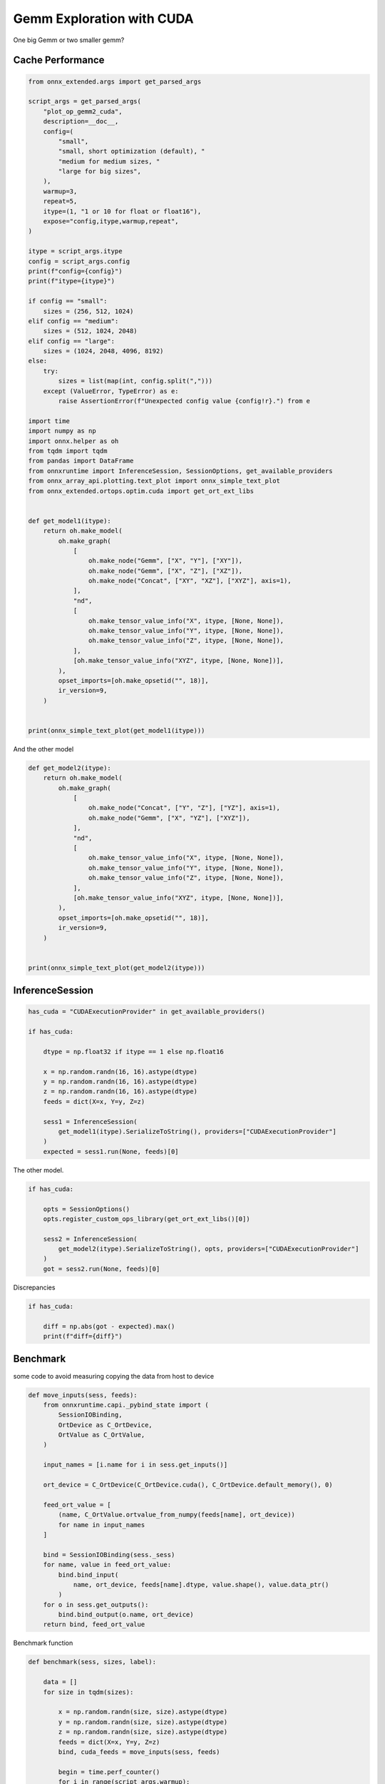 
.. DO NOT EDIT.
.. THIS FILE WAS AUTOMATICALLY GENERATED BY SPHINX-GALLERY.
.. TO MAKE CHANGES, EDIT THE SOURCE PYTHON FILE:
.. "auto_examples/plot_op_gemm2_cuda.py"
.. LINE NUMBERS ARE GIVEN BELOW.

.. only:: html

    .. note::
        :class: sphx-glr-download-link-note

        :ref:`Go to the end <sphx_glr_download_auto_examples_plot_op_gemm2_cuda.py>`
        to download the full example code.

.. rst-class:: sphx-glr-example-title

.. _sphx_glr_auto_examples_plot_op_gemm2_cuda.py:


.. _l-example-op-gemm2_cuda:

Gemm Exploration with CUDA
==========================

One big Gemm or two smaller gemm?

Cache Performance
+++++++++++++++++

.. GENERATED FROM PYTHON SOURCE LINES 12-81

.. code-block:: Python


    from onnx_extended.args import get_parsed_args

    script_args = get_parsed_args(
        "plot_op_gemm2_cuda",
        description=__doc__,
        config=(
            "small",
            "small, short optimization (default), "
            "medium for medium sizes, "
            "large for big sizes",
        ),
        warmup=3,
        repeat=5,
        itype=(1, "1 or 10 for float or float16"),
        expose="config,itype,warmup,repeat",
    )

    itype = script_args.itype
    config = script_args.config
    print(f"config={config}")
    print(f"itype={itype}")

    if config == "small":
        sizes = (256, 512, 1024)
    elif config == "medium":
        sizes = (512, 1024, 2048)
    elif config == "large":
        sizes = (1024, 2048, 4096, 8192)
    else:
        try:
            sizes = list(map(int, config.split(",")))
        except (ValueError, TypeError) as e:
            raise AssertionError(f"Unexpected config value {config!r}.") from e

    import time
    import numpy as np
    import onnx.helper as oh
    from tqdm import tqdm
    from pandas import DataFrame
    from onnxruntime import InferenceSession, SessionOptions, get_available_providers
    from onnx_array_api.plotting.text_plot import onnx_simple_text_plot
    from onnx_extended.ortops.optim.cuda import get_ort_ext_libs


    def get_model1(itype):
        return oh.make_model(
            oh.make_graph(
                [
                    oh.make_node("Gemm", ["X", "Y"], ["XY"]),
                    oh.make_node("Gemm", ["X", "Z"], ["XZ"]),
                    oh.make_node("Concat", ["XY", "XZ"], ["XYZ"], axis=1),
                ],
                "nd",
                [
                    oh.make_tensor_value_info("X", itype, [None, None]),
                    oh.make_tensor_value_info("Y", itype, [None, None]),
                    oh.make_tensor_value_info("Z", itype, [None, None]),
                ],
                [oh.make_tensor_value_info("XYZ", itype, [None, None])],
            ),
            opset_imports=[oh.make_opsetid("", 18)],
            ir_version=9,
        )


    print(onnx_simple_text_plot(get_model1(itype)))






.. rst-class:: sphx-glr-script-out

 .. code-block:: none

    config=small
    itype=1
    [2024-05-21 14:59:08,864] [INFO] [real_accelerator.py:158:get_accelerator] Setting ds_accelerator to cuda (auto detect)
    opset: domain='' version=18
    input: name='X' type=dtype('float32') shape=['', '']
    input: name='Y' type=dtype('float32') shape=['', '']
    input: name='Z' type=dtype('float32') shape=['', '']
    Gemm(X, Y) -> XY
    Gemm(X, Z) -> XZ
      Concat(XY, XZ, axis=1) -> XYZ
    output: name='XYZ' type=dtype('float32') shape=['', '']




.. GENERATED FROM PYTHON SOURCE LINES 82-83

And the other model

.. GENERATED FROM PYTHON SOURCE LINES 83-107

.. code-block:: Python



    def get_model2(itype):
        return oh.make_model(
            oh.make_graph(
                [
                    oh.make_node("Concat", ["Y", "Z"], ["YZ"], axis=1),
                    oh.make_node("Gemm", ["X", "YZ"], ["XYZ"]),
                ],
                "nd",
                [
                    oh.make_tensor_value_info("X", itype, [None, None]),
                    oh.make_tensor_value_info("Y", itype, [None, None]),
                    oh.make_tensor_value_info("Z", itype, [None, None]),
                ],
                [oh.make_tensor_value_info("XYZ", itype, [None, None])],
            ),
            opset_imports=[oh.make_opsetid("", 18)],
            ir_version=9,
        )


    print(onnx_simple_text_plot(get_model2(itype)))





.. rst-class:: sphx-glr-script-out

 .. code-block:: none

    opset: domain='' version=18
    input: name='X' type=dtype('float32') shape=['', '']
    input: name='Y' type=dtype('float32') shape=['', '']
    input: name='Z' type=dtype('float32') shape=['', '']
    Concat(Y, Z, axis=1) -> YZ
      Gemm(X, YZ) -> XYZ
    output: name='XYZ' type=dtype('float32') shape=['', '']




.. GENERATED FROM PYTHON SOURCE LINES 108-110

InferenceSession
++++++++++++++++

.. GENERATED FROM PYTHON SOURCE LINES 110-127

.. code-block:: Python


    has_cuda = "CUDAExecutionProvider" in get_available_providers()

    if has_cuda:

        dtype = np.float32 if itype == 1 else np.float16

        x = np.random.randn(16, 16).astype(dtype)
        y = np.random.randn(16, 16).astype(dtype)
        z = np.random.randn(16, 16).astype(dtype)
        feeds = dict(X=x, Y=y, Z=z)

        sess1 = InferenceSession(
            get_model1(itype).SerializeToString(), providers=["CUDAExecutionProvider"]
        )
        expected = sess1.run(None, feeds)[0]








.. GENERATED FROM PYTHON SOURCE LINES 128-129

The other model.

.. GENERATED FROM PYTHON SOURCE LINES 129-140

.. code-block:: Python


    if has_cuda:

        opts = SessionOptions()
        opts.register_custom_ops_library(get_ort_ext_libs()[0])

        sess2 = InferenceSession(
            get_model2(itype).SerializeToString(), opts, providers=["CUDAExecutionProvider"]
        )
        got = sess2.run(None, feeds)[0]








.. GENERATED FROM PYTHON SOURCE LINES 141-142

Discrepancies

.. GENERATED FROM PYTHON SOURCE LINES 142-149

.. code-block:: Python


    if has_cuda:

        diff = np.abs(got - expected).max()
        print(f"diff={diff}")






.. rst-class:: sphx-glr-script-out

 .. code-block:: none

    diff=0.0




.. GENERATED FROM PYTHON SOURCE LINES 150-154

Benchmark
+++++++++

some code to avoid measuring copying the data from host to device

.. GENERATED FROM PYTHON SOURCE LINES 154-182

.. code-block:: Python



    def move_inputs(sess, feeds):
        from onnxruntime.capi._pybind_state import (
            SessionIOBinding,
            OrtDevice as C_OrtDevice,
            OrtValue as C_OrtValue,
        )

        input_names = [i.name for i in sess.get_inputs()]

        ort_device = C_OrtDevice(C_OrtDevice.cuda(), C_OrtDevice.default_memory(), 0)

        feed_ort_value = [
            (name, C_OrtValue.ortvalue_from_numpy(feeds[name], ort_device))
            for name in input_names
        ]

        bind = SessionIOBinding(sess._sess)
        for name, value in feed_ort_value:
            bind.bind_input(
                name, ort_device, feeds[name].dtype, value.shape(), value.data_ptr()
            )
        for o in sess.get_outputs():
            bind.bind_output(o.name, ort_device)
        return bind, feed_ort_value









.. GENERATED FROM PYTHON SOURCE LINES 183-184

Benchmark function

.. GENERATED FROM PYTHON SOURCE LINES 184-225

.. code-block:: Python



    def benchmark(sess, sizes, label):

        data = []
        for size in tqdm(sizes):

            x = np.random.randn(size, size).astype(dtype)
            y = np.random.randn(size, size).astype(dtype)
            z = np.random.randn(size, size).astype(dtype)
            feeds = dict(X=x, Y=y, Z=z)
            bind, cuda_feeds = move_inputs(sess, feeds)

            begin = time.perf_counter()
            for i in range(script_args.warmup):
                # sess.run(None, feeds)
                sess._sess.run_with_iobinding(bind, None)
            warmup = time.perf_counter() - begin

            times = []
            for i in range(script_args.repeat):
                begin = time.perf_counter()
                # sess.run(None, feeds)
                sess._sess.run_with_iobinding(bind, None)
                times.append(time.perf_counter() - begin)

            npt = np.array(times)
            obs = dict(
                warmup=warmup,
                time=npt.mean(),
                std=npt.std(),
                min=npt.min(),
                max=npt.max(),
                repeat=script_args.repeat,
                size=size,
                label=label,
            )
            data.append(obs)
        return data









.. GENERATED FROM PYTHON SOURCE LINES 226-227

Not Fused.

.. GENERATED FROM PYTHON SOURCE LINES 227-234

.. code-block:: Python


    if has_cuda:

        print(f"sizes={sizes}")

        data_mul = benchmark(sess1, sizes, "Not Fused")





.. rst-class:: sphx-glr-script-out

 .. code-block:: none

    sizes=(256, 512, 1024)
      0%|          | 0/3 [00:00<?, ?it/s]     67%|██████▋   | 2/3 [00:00<00:00, 17.50it/s]    100%|██████████| 3/3 [00:00<00:00,  5.95it/s]




.. GENERATED FROM PYTHON SOURCE LINES 235-236

Fused.

.. GENERATED FROM PYTHON SOURCE LINES 236-242

.. code-block:: Python


    if has_cuda:

        data_mulmul = benchmark(sess2, sizes, "Fused")






.. rst-class:: sphx-glr-script-out

 .. code-block:: none

      0%|          | 0/3 [00:00<?, ?it/s]    100%|██████████| 3/3 [00:00<00:00, 22.90it/s]    100%|██████████| 3/3 [00:00<00:00, 22.85it/s]




.. GENERATED FROM PYTHON SOURCE LINES 243-245

Data
++++

.. GENERATED FROM PYTHON SOURCE LINES 245-253

.. code-block:: Python


    if has_cuda:

        df = DataFrame(data_mul + data_mulmul)
        df.to_csv("plot_op_gemm2_cuda.csv", index=False)
        df.to_csv("plot_op_gemm2_cuda.xlsx", index=False)
        print(df.head())





.. rst-class:: sphx-glr-script-out

 .. code-block:: none

         warmup      time       std       min       max  repeat  size      label
    0  0.002893  0.000871  0.000032  0.000851  0.000934       5   256  Not Fused
    1  0.017671  0.003964  0.000080  0.003858  0.004046       5   512  Not Fused
    2  0.076785  0.015037  0.010565  0.002347  0.025548       5  1024  Not Fused
    3  0.000523  0.000125  0.000020  0.000113  0.000165       5   256      Fused
    4  0.002584  0.000399  0.000006  0.000392  0.000409       5   512      Fused




.. GENERATED FROM PYTHON SOURCE LINES 254-255

Pivot.

.. GENERATED FROM PYTHON SOURCE LINES 255-269

.. code-block:: Python


    if has_cuda:

        pivot = df.pivot(index="size", columns="label", values="time")
        pivot["ratio"] = pivot["Fused"] / pivot["Not Fused"]
        print(pivot)

        ax = pivot[["Not Fused", "Fused"]].plot(
            logx=True,
            logy=True,
            title=f"Fused/Unfused element wise multiplication on CUDA\nitype={itype}",
        )
        ax.get_figure().savefig("plot_op_gemm2_cuda.png")




.. image-sg:: /auto_examples/images/sphx_glr_plot_op_gemm2_cuda_001.png
   :alt: Fused/Unfused element wise multiplication on CUDA itype=1
   :srcset: /auto_examples/images/sphx_glr_plot_op_gemm2_cuda_001.png
   :class: sphx-glr-single-img


.. rst-class:: sphx-glr-script-out

 .. code-block:: none

    label     Fused  Not Fused     ratio
    size                                
    256    0.000125   0.000871  0.143943
    512    0.000399   0.003964  0.100652
    1024   0.002087   0.015037  0.138787




.. GENERATED FROM PYTHON SOURCE LINES 270-271

It seems the fused operator is 33% faster.


.. rst-class:: sphx-glr-timing

   **Total running time of the script:** (0 minutes 43.029 seconds)


.. _sphx_glr_download_auto_examples_plot_op_gemm2_cuda.py:

.. only:: html

  .. container:: sphx-glr-footer sphx-glr-footer-example

    .. container:: sphx-glr-download sphx-glr-download-jupyter

      :download:`Download Jupyter notebook: plot_op_gemm2_cuda.ipynb <plot_op_gemm2_cuda.ipynb>`

    .. container:: sphx-glr-download sphx-glr-download-python

      :download:`Download Python source code: plot_op_gemm2_cuda.py <plot_op_gemm2_cuda.py>`


.. only:: html

 .. rst-class:: sphx-glr-signature

    `Gallery generated by Sphinx-Gallery <https://sphinx-gallery.github.io>`_
